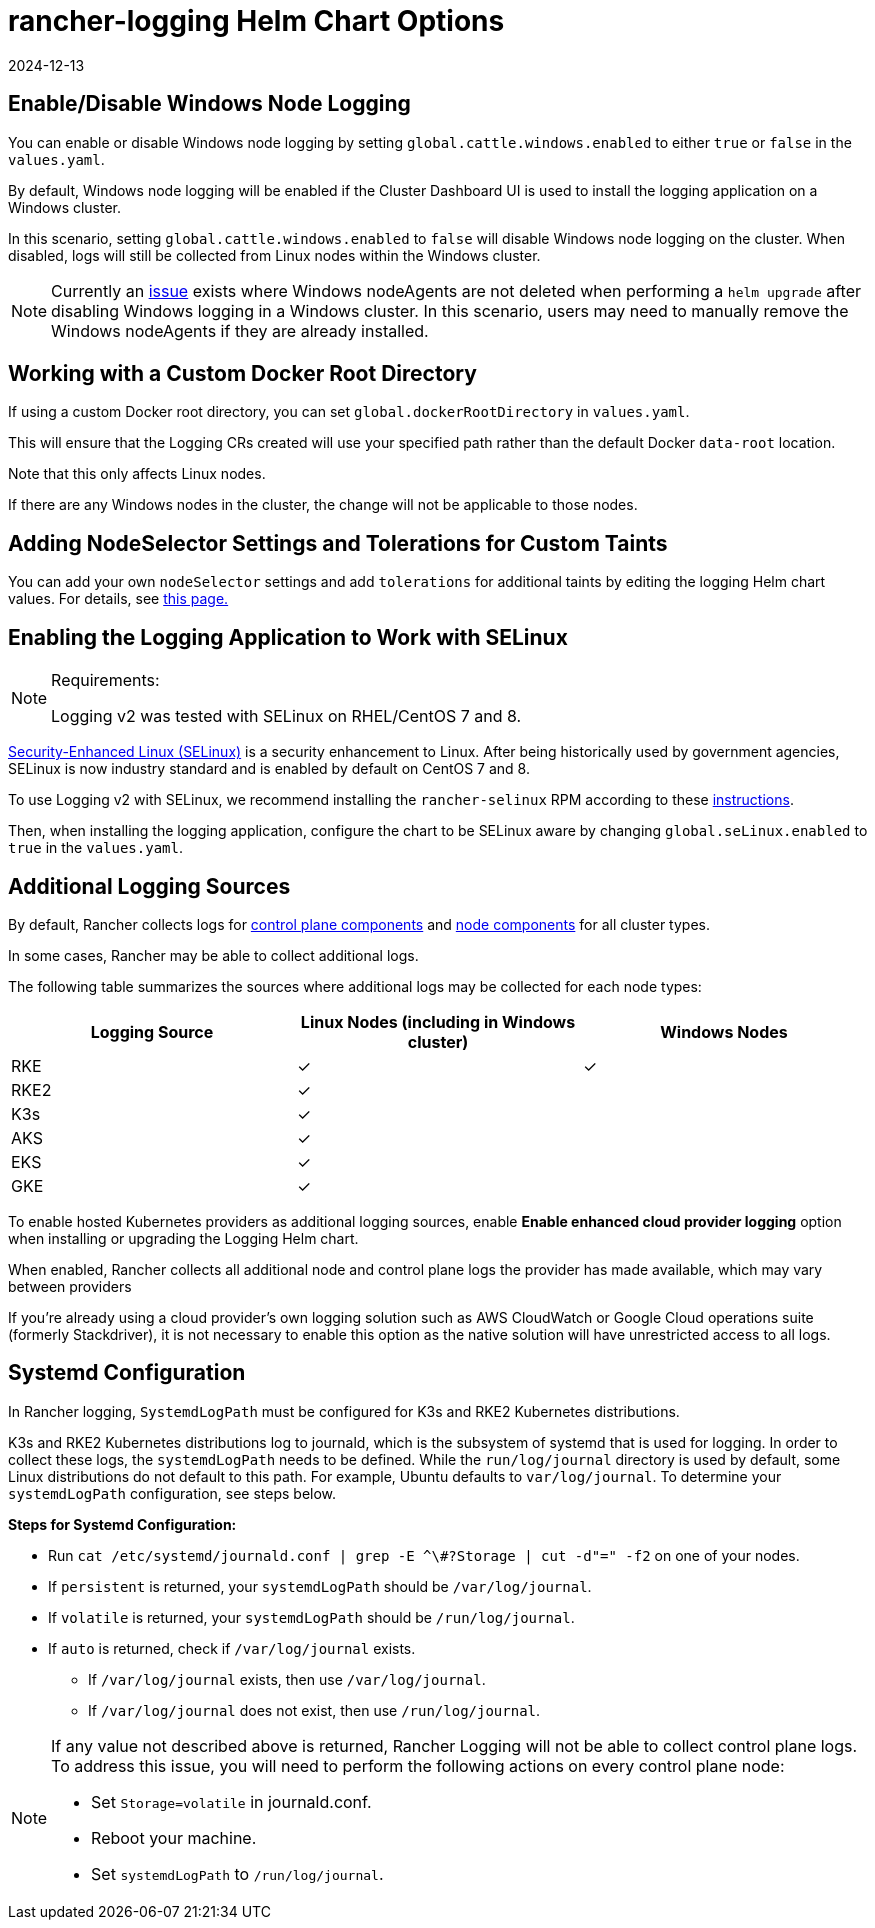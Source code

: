 = rancher-logging Helm Chart Options
:revdate: 2024-12-13
:page-revdate: {revdate}

== Enable/Disable Windows Node Logging

You can enable or disable Windows node logging by setting `global.cattle.windows.enabled` to either `true` or `false` in the `values.yaml`.

By default, Windows node logging will be enabled if the Cluster Dashboard UI is used to install the logging application on a Windows cluster.

In this scenario, setting `global.cattle.windows.enabled` to `false` will disable Windows node logging on the cluster.
When disabled, logs will still be collected from Linux nodes within the Windows cluster.

[NOTE]
====

Currently an https://github.com/rancher/rancher/issues/32325[issue] exists where Windows nodeAgents are not deleted when performing a `helm upgrade` after disabling Windows logging in a Windows cluster. In this scenario, users may need to manually remove the Windows nodeAgents if they are already installed.
====


== Working with a Custom Docker Root Directory

If using a custom Docker root directory, you can set `global.dockerRootDirectory` in `values.yaml`.

This will ensure that the Logging CRs created will use your specified path rather than the default Docker `data-root` location.

Note that this only affects Linux nodes.

If there are any Windows nodes in the cluster, the change will not be applicable to those nodes.

== Adding NodeSelector Settings and Tolerations for Custom Taints

You can add your own `nodeSelector` settings and add `tolerations` for additional taints by editing the logging Helm chart values. For details, see xref:observability/logging/taints-and-tolerations.adoc[this page.]

== Enabling the Logging Application to Work with SELinux

[NOTE]
.Requirements:
====

Logging v2 was tested with SELinux on RHEL/CentOS 7 and 8.
====


https://en.wikipedia.org/wiki/Security-Enhanced_Linux[Security-Enhanced Linux (SELinux)] is a security enhancement to Linux. After being historically used by government agencies, SELinux is now industry standard and is enabled by default on CentOS 7 and 8.

To use Logging v2 with SELinux, we recommend installing the `rancher-selinux` RPM according to these xref:security/selinux-rpm/selinux-rpm.adoc[instructions].

Then, when installing the logging application, configure the chart to be SELinux aware by changing `global.seLinux.enabled` to `true` in the `values.yaml`.

== Additional Logging Sources

By default, Rancher collects logs for https://kubernetes.io/docs/concepts/overview/components/#control-plane-components[control plane components] and https://kubernetes.io/docs/concepts/overview/components/#node-components[node components] for all cluster types.

In some cases, Rancher may be able to collect additional logs.

The following table summarizes the sources where additional logs may be collected for each node types:

|===
| Logging Source | Linux Nodes (including in Windows cluster) | Windows Nodes

| RKE
| ✓
| ✓

| RKE2
| ✓
|

| K3s
| ✓
|

| AKS
| ✓
|

| EKS
| ✓
|

| GKE
| ✓
|
|===

To enable hosted Kubernetes providers as additional logging sources, enable *Enable enhanced cloud provider logging* option when installing or upgrading the Logging Helm chart.

When enabled, Rancher collects all additional node and control plane logs the provider has made available, which may vary between providers

If you're already using a cloud provider's own logging solution such as AWS CloudWatch or Google Cloud operations suite (formerly Stackdriver), it is not necessary to enable this option as the native solution will have unrestricted access to all logs.

== Systemd Configuration

In Rancher logging, `SystemdLogPath` must be configured for K3s and RKE2 Kubernetes distributions.

K3s and RKE2 Kubernetes distributions log to journald, which is the subsystem of systemd that is used for logging. In order to collect these logs, the `systemdLogPath` needs to be defined. While the `run/log/journal` directory is used by default, some Linux distributions do not default to this path. For example, Ubuntu defaults to `var/log/journal`. To determine your `systemdLogPath` configuration, see steps below.

*Steps for Systemd Configuration:*

* Run  `+cat /etc/systemd/journald.conf | grep -E ^\#?Storage | cut -d"=" -f2+` on one of your nodes.
* If `persistent` is returned, your `systemdLogPath` should be `/var/log/journal`.
* If `volatile` is returned, your `systemdLogPath` should be `/run/log/journal`.
* If `auto` is returned, check if `/var/log/journal` exists.
 ** If `/var/log/journal` exists, then use `/var/log/journal`.
 ** If `/var/log/journal` does not exist, then use `/run/log/journal`.

[NOTE]
====

If any value not described above is returned, Rancher Logging will not be able to collect control plane logs. To address this issue, you will need to perform the following actions on every control plane node:

* Set `Storage=volatile` in  journald.conf.
* Reboot your machine.
* Set `systemdLogPath` to `/run/log/journal`.
====


